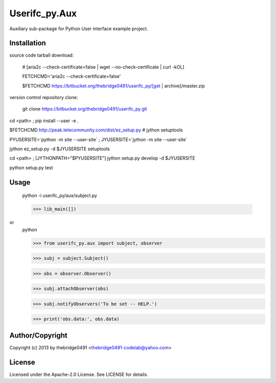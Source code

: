 Userifc_py.Aux
===========================================
.. .rst to .html: rst2html5 foo.rst > foo.html
..                pandoc -s -f rst -t html5 -o foo.html foo.rst

Auxiliary sub-package for Python User interface example project.

Installation
------------
source code tarball download:
    
        # [aria2c --check-certificate=false | wget --no-check-certificate | curl -kOL]
        
        FETCHCMD='aria2c --check-certificate=false'
        
        $FETCHCMD https://bitbucket.org/thebridge0491/userifc_py/[get | archive]/master.zip

version control repository clone:
        
        git clone https://bitbucket.org/thebridge0491/userifc_py.git

cd <path> ; pip install --user -e .

$FETCHCMD http://peak.telecommunity.com/dist/ez_setup.py # jython setuptools

PYUSERSITE=`python -m site --user-site` ; JYUSERSITE=`jython -m site --user-site`

jython ez_setup.py -d $JYUSERSITE setuptools

cd <path> ; [JYTHONPATH="$PYUSERSITE"] jython setup.py develop -d $JYUSERSITE

python setup.py test

Usage
-----
        python -i userifc_py/aux/subject.py
    
        >>> lib_main([])

or
        python
        
        >>> from userifc_py.aux import subject, observer
        
        >>> subj = subject.Subject()
        
        >>> obs = observer.Observer()
        
        >>> subj.attachObserver(obs)
        
        >>> subj.notifyObservers('To be set -- HELP.')
        
        >>> print('obs.data:', obs.data)

Author/Copyright
----------------
Copyright (c) 2013 by thebridge0491 <thebridge0491-codelab@yahoo.com>

License
-------
Licensed under the Apache-2.0 License. See LICENSE for details.
